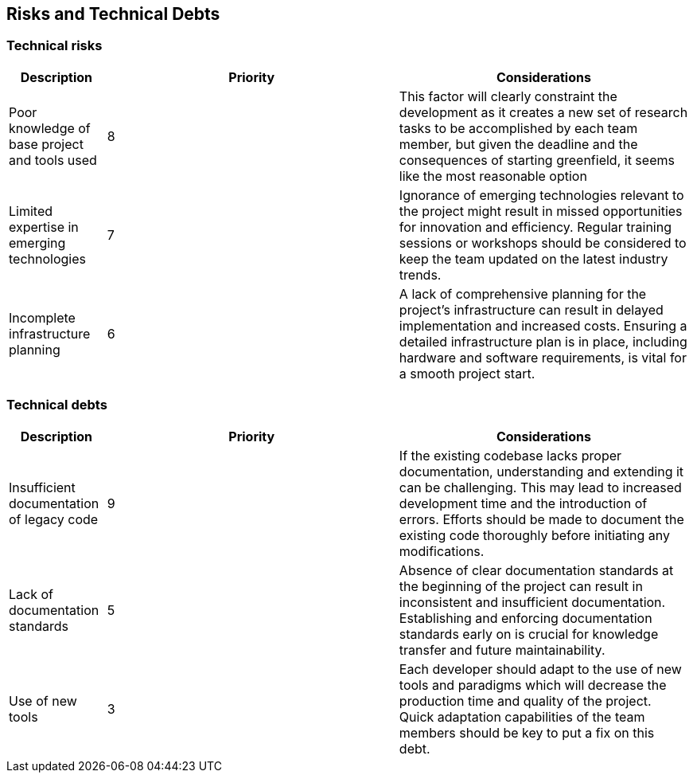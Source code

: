 ifndef::imagesdir[:imagesdir: ../images]

[[section-technical-risks]]
== Risks and Technical Debts

=== Technical risks

[options="header",cols="1,3,3"] 
|===
| Description | Priority |  Considerations

| Poor knowledge of base project and tools used
| 8
| This factor will clearly constraint the development as it creates a new set of research tasks to be accomplished by each team member, but given the deadline and the consequences of starting greenfield, it seems like the most reasonable option

| Limited expertise in emerging technologies
| 7
| Ignorance of emerging technologies relevant to the project might result in missed opportunities for innovation and efficiency. Regular training sessions or workshops should be considered to keep the team updated on the latest industry trends.

| Incomplete infrastructure planning
| 6
| A lack of comprehensive planning for the project's infrastructure can result in delayed implementation and increased costs. Ensuring a detailed infrastructure plan is in place, including hardware and software requirements, is vital for a smooth project start.

|===

=== Technical debts

[options="header",cols="1,3,3"] 
|===

| Description | Priority | Considerations

| Insufficient documentation of legacy code
| 9
| If the existing codebase lacks proper documentation, understanding and extending it can be challenging. This may lead to increased development time and the introduction of errors. Efforts should be made to document the existing code thoroughly before initiating any modifications.

| Lack of documentation standards
| 5
| Absence of clear documentation standards at the beginning of the project can result in inconsistent and insufficient documentation. Establishing and enforcing documentation standards early on is crucial for knowledge transfer and future maintainability.

| Use of new tools
| 3
| Each developer should adapt to the use of new tools and paradigms which will decrease the production time and quality of the project. Quick adaptation capabilities of the team members should be key to put a fix on this debt.

|===